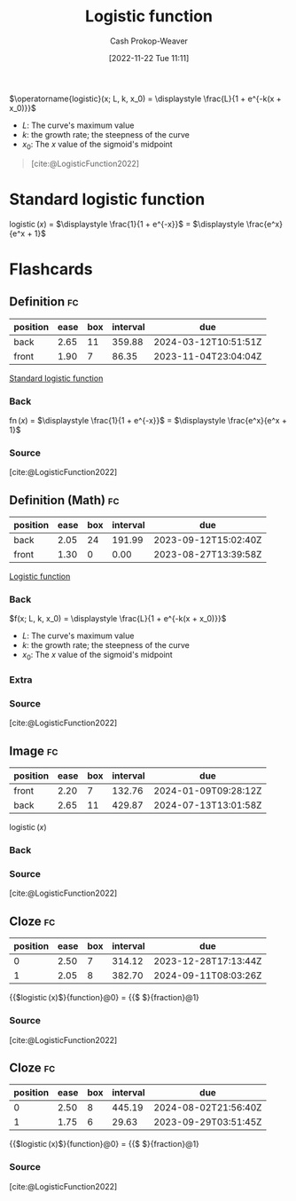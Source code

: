 :PROPERTIES:
:ID:       a9bbc185-640a-4182-8bc8-ba43325f0c19
:ROAM_REFS: [cite:@LogisticFunction2022]
:LAST_MODIFIED: [2023-08-30 Wed 05:46]
:END:
#+title: Logistic function
#+hugo_custom_front_matter: :slug "a9bbc185-640a-4182-8bc8-ba43325f0c19"
#+author: Cash Prokop-Weaver
#+date: [2022-11-22 Tue 11:11]
#+filetags: :concept:

$\operatorname{logistic}(x; L, k, x_0) = \displaystyle \frac{L}{1 + e^{-k(x + x_0)}}$

- $L$: The curve's maximum value
- $k$: the growth rate; the steepness of the curve
- $x_0$: The $x$ value of the sigmoid's midpoint

#+begin_quote
#+DOWNLOADED: https://upload.wikimedia.org/wikipedia/commons/thumb/8/88/Logistic-curve.svg/640px-Logistic-curve.svg.png @ 2022-11-22 11:14:37
[[file:2022-11-22_11-14-37_640px-Logistic-curve.svg.png]]

[cite:@LogisticFunction2022]
#+end_quote

* Standard logistic function
:PROPERTIES:
:ID:       671b7c10-9757-4b62-9d05-069dca439f92
:END:

$\operatorname{logistic}(x)$ $=$ $\displaystyle \frac{1}{1 + e^{-x}}$ $=$ $\displaystyle \frac{e^x}{e^x + 1}$

* Flashcards
** Definition :fc:
:PROPERTIES:
:ID:       9800fa26-77f0-4e02-a6fc-a33fae8bb3e5
:ANKI_NOTE_ID: 1640627903098
:FC_CREATED: 2021-12-27T17:58:23Z
:FC_TYPE:  double
:END:
:REVIEW_DATA:
| position | ease | box | interval | due                  |
|----------+------+-----+----------+----------------------|
| back     | 2.65 |  11 |   359.88 | 2024-03-12T10:51:51Z |
| front    | 1.90 |   7 |    86.35 | 2023-11-04T23:04:04Z |
:END:

[[id:671b7c10-9757-4b62-9d05-069dca439f92][Standard logistic function]]

*** Back
$\operatorname{fn}(x)$ $=$ $\displaystyle \frac{1}{1 + e^{-x}}$ $=$ $\displaystyle \frac{e^x}{e^x + 1}$

*** Source
[cite:@LogisticFunction2022]
** Definition (Math) :fc:
:PROPERTIES:
:ID:       228f5763-8053-4a83-923f-bc4f53cd124b
:ANKI_NOTE_ID: 1640627902895
:FC_CREATED: 2021-12-27T17:58:22Z
:FC_TYPE:  double
:END:
:REVIEW_DATA:
| position | ease | box | interval | due                  |
|----------+------+-----+----------+----------------------|
| back     | 2.05 |  24 |   191.99 | 2023-09-12T15:02:40Z |
| front    | 1.30 |   0 |     0.00 | 2023-08-27T13:39:58Z |
:END:

[[id:a9bbc185-640a-4182-8bc8-ba43325f0c19][Logistic function]]

*** Back
$f(x; L, k, x_0) = \displaystyle \frac{L}{1 + e^{-k(x + x_0)}}$

- $L$: The curve's maximum value
- $k$: the growth rate; the steepness of the curve
- $x_0$: The $x$ value of the sigmoid's midpoint
*** Extra
[[file:logistic-fn.png]]
*** Source
[cite:@LogisticFunction2022]

** Image :fc:
:PROPERTIES:
:ID:       c673faa3-a81a-4e62-a2a9-ff8ffc0e11ef
:ANKI_NOTE_ID: 1640628529852
:FC_CREATED: 2021-12-27T18:08:49Z
:FC_TYPE:  double
:END:
:REVIEW_DATA:
| position | ease | box | interval | due                  |
|----------+------+-----+----------+----------------------|
| front    | 2.20 |   7 |   132.76 | 2024-01-09T09:28:12Z |
| back     | 2.65 |  11 |   429.87 | 2024-07-13T13:01:58Z |
:END:

$\operatorname{logistic}(x)$

*** Back
[[file:logistic-fn.png]]
*** Source
[cite:@LogisticFunction2022]
** Cloze :fc:
:PROPERTIES:
:ID:       ba7a6312-2cb1-4ccd-b470-a3b034ceba9e
:ANKI_NOTE_ID: 1656854722102
:FC_CREATED: 2022-07-03T13:25:22Z
:FC_TYPE:  cloze
:FC_CLOZE_MAX: 2
:FC_CLOZE_TYPE: deletion
:END:
:REVIEW_DATA:
| position | ease | box | interval | due                  |
|----------+------+-----+----------+----------------------|
|        0 | 2.50 |   7 |   314.12 | 2023-12-28T17:13:44Z |
|        1 | 2.05 |   8 |   382.70 | 2024-09-11T08:03:26Z |
:END:
{{$\operatorname{logistic}(x)$}{function}@0} $=$ {{$\displaystyle \frac{1}{1 + e^{-x}}$}{fraction}@1}

*** Source
[cite:@LogisticFunction2022]
** Cloze :fc:
:PROPERTIES:
:ANKI_NOTE_ID: 1656854722102
:FC_CREATED: 2022-07-03T13:25:22Z
:FC_TYPE:  cloze
:FC_CLOZE_MAX: 2
:FC_CLOZE_TYPE: deletion
:ID:       a3dd5728-9ddd-4a06-bce7-38d22205452d
:END:
:REVIEW_DATA:
| position | ease | box | interval | due                  |
|----------+------+-----+----------+----------------------|
|        0 | 2.50 |   8 |   445.19 | 2024-08-02T21:56:40Z |
|        1 | 1.75 |   6 |    29.63 | 2023-09-29T03:51:45Z |
:END:
{{$\operatorname{logistic}(x)$}{function}@0} $=$ {{$\displaystyle \frac{e^x}{e^x + 1}$}{fraction}@1}

*** Source
[cite:@LogisticFunction2022]
#+print_bibliography: